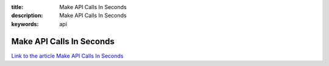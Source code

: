 :title: Make API Calls In Seconds
:description: Make API Calls In Seconds
:keywords: api


Make API Calls In Seconds
========================

`Link to the article Make API Calls In Seconds <http://documents.firejack.net/s/FJK_Documentation/m/17047/l/173487-make-api-calls-in-seconds/>`_